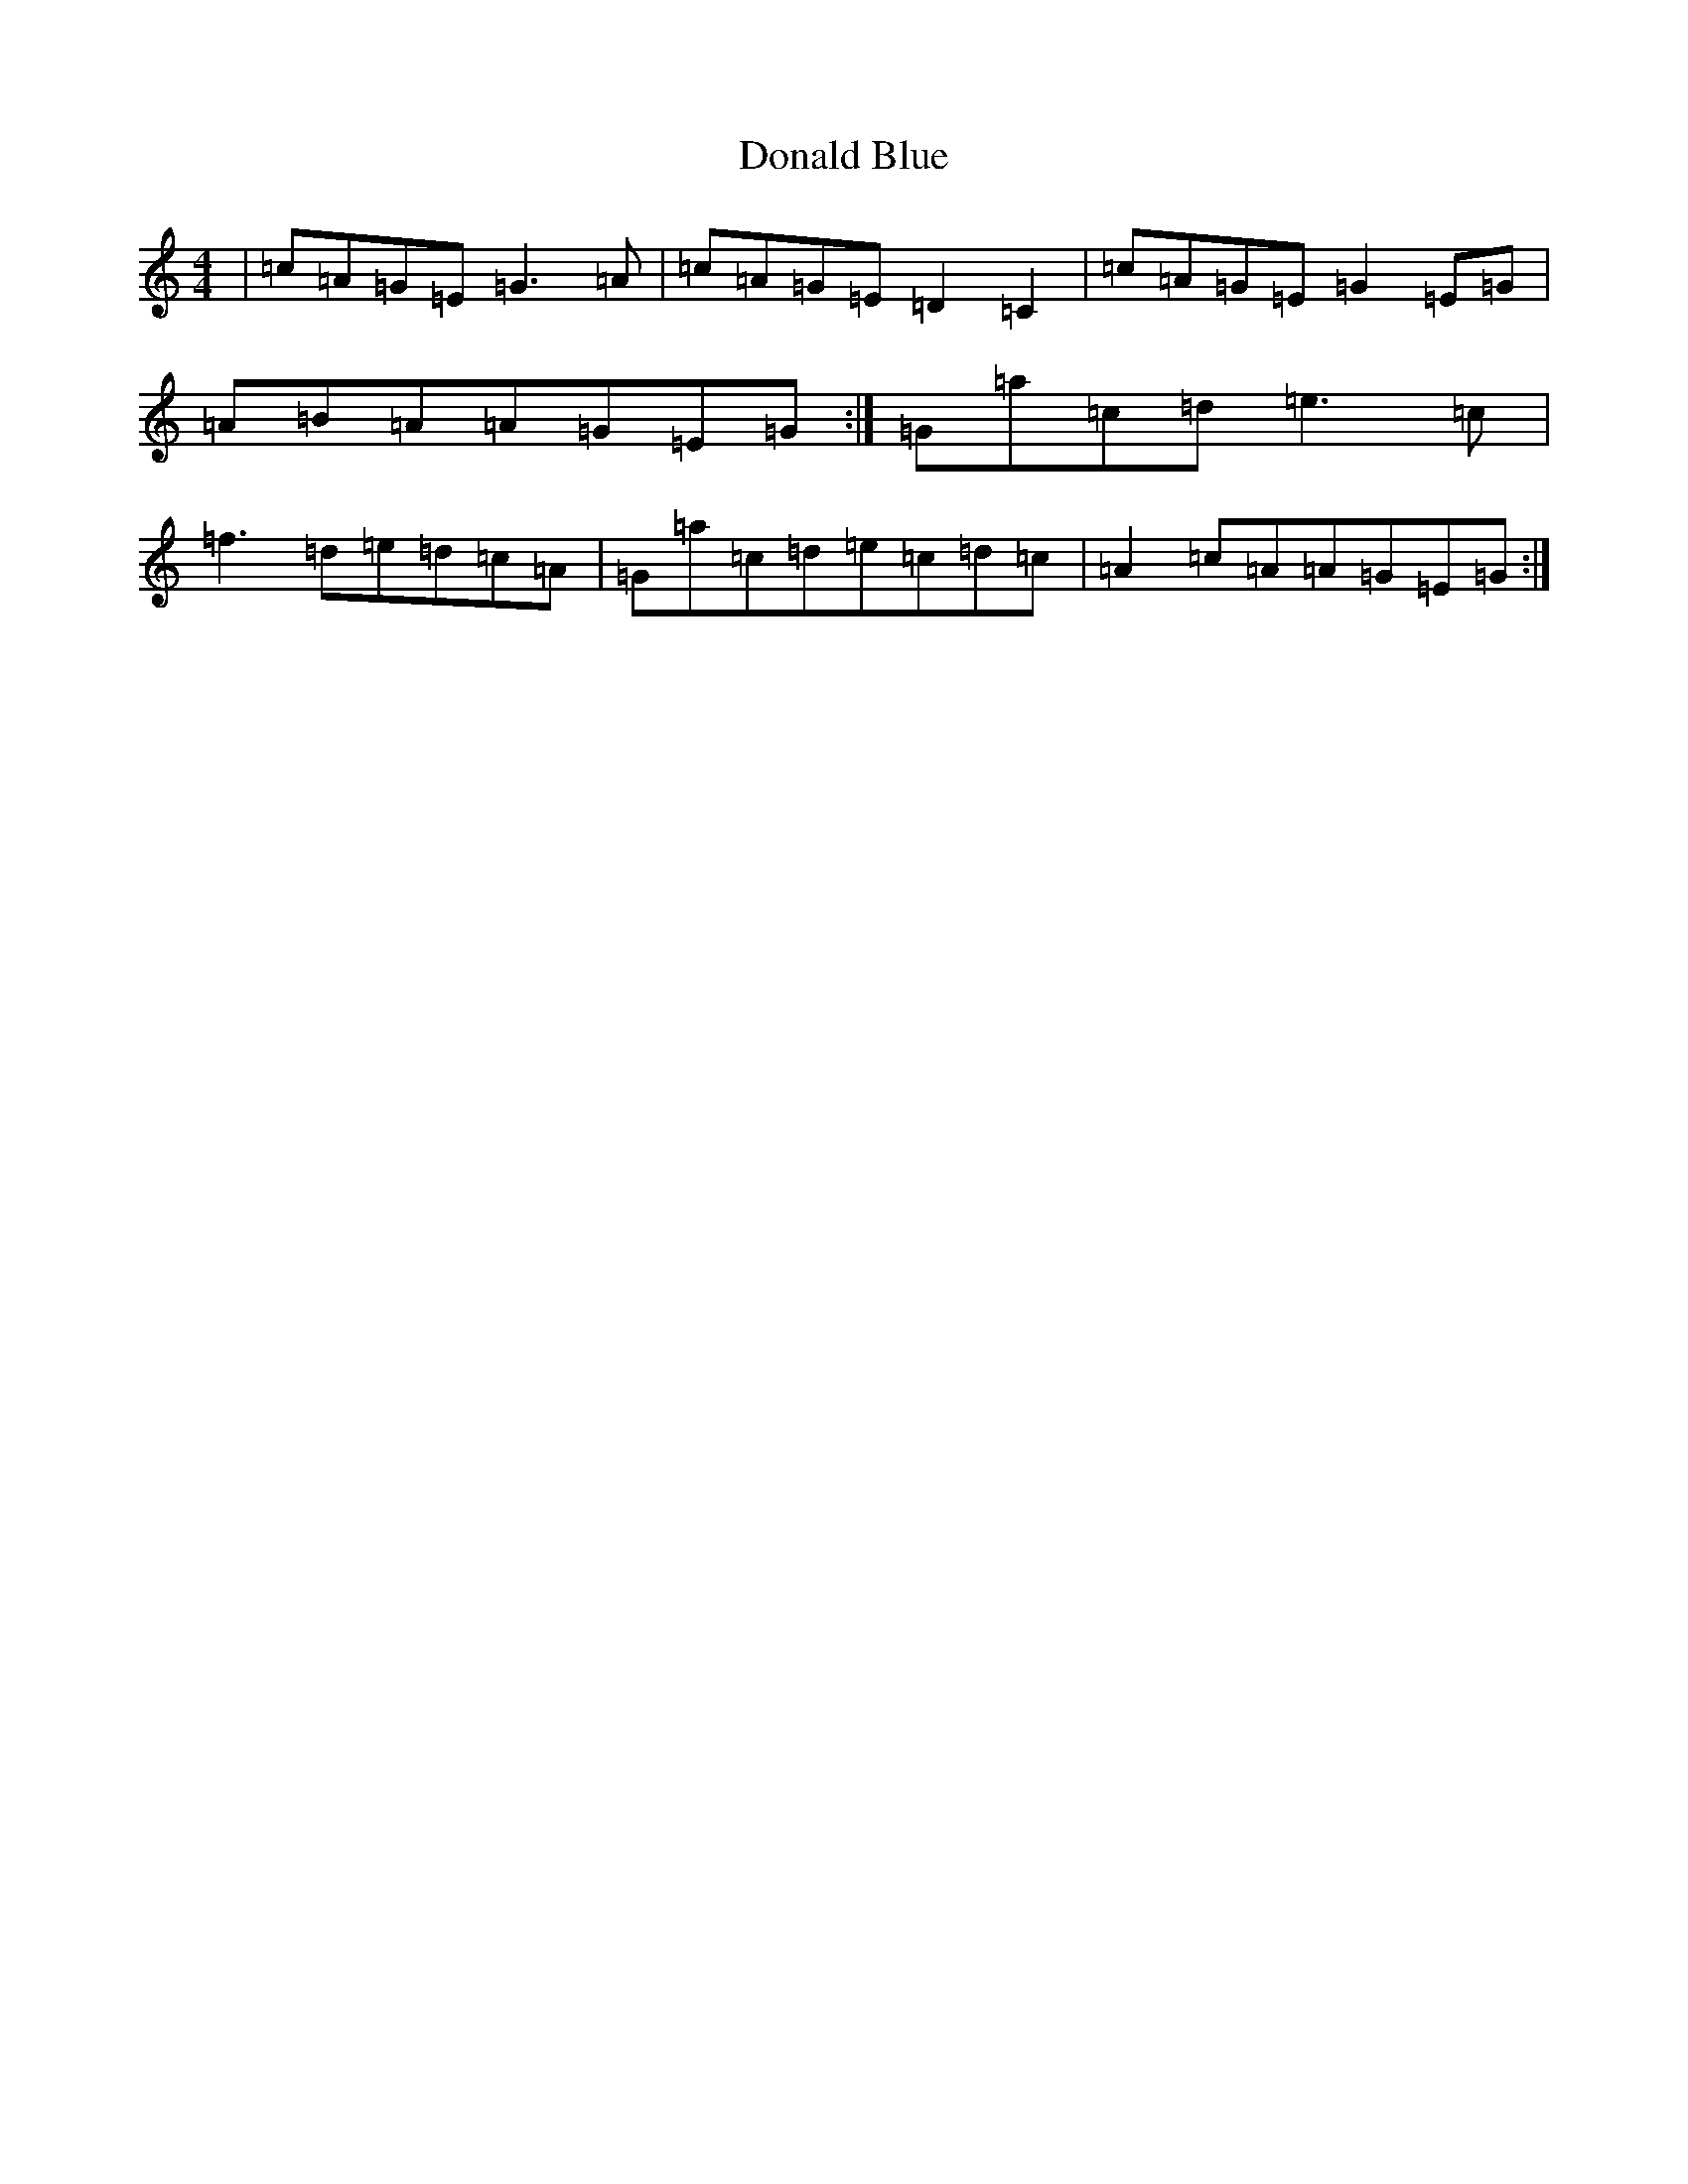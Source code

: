 X: 5376
T: Donald Blue
S: https://thesession.org/tunes/1175#setting14442
R: reel
M:4/4
L:1/8
K: C Major
|=c=A=G=E=G3=A|=c=A=G=E=D2=C2|=c=A=G=E=G2=E=G|=A=B=A=A=G=E=G:|=G=a=c=d=e3=c|=f3=d=e=d=c=A|=G=a=c=d=e=c=d=c|=A2=c=A=A=G=E=G:|